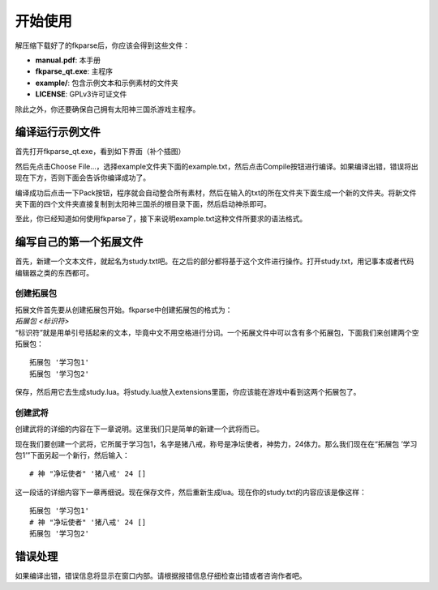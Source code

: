 开始使用
========

解压缩下载好了的fkparse后，你应该会得到这些文件：

-  **manual.pdf**: 本手册

-  **fkparse_qt.exe**: 主程序

-  **example/**: 包含示例文本和示例素材的文件夹

-  **LICENSE**: GPLv3许可证文件

除此之外，你还要确保自己拥有太阳神三国杀游戏主程序。

编译运行示例文件
----------------

首先打开fkparse_qt.exe，看到如下界面（补个插图）

然后先点击Choose
File...，选择example文件夹下面的example.txt，然后点击Compile按钮进行编译。如果编译出错，错误将出现在下方，否则下面会告诉你编译成功了。

编译成功后点击一下Pack按钮，程序就会自动整合所有素材，然后在输入的txt的所在文件夹下面生成一个新的文件夹。将新文件夹下面的四个文件夹直接复制到太阳神三国杀的根目录下面，然后启动神杀即可。

至此，你已经知道如何使用fkparse了，接下来说明example.txt这种文件所要求的语法格式。

编写自己的第一个拓展文件
------------------------

首先，新建一个文本文件，就起名为study.txt吧。在之后的部分都将基于这个文件进行操作。打开study.txt，用记事本或者代码编辑器之类的东西都可。

创建拓展包
~~~~~~~~~~

| 拓展文件首先要从创建拓展包开始。fkparse中创建拓展包的格式为：
| *拓展包 <标识符>*
| “标识符”就是用单引号括起来的文本，毕竟中文不用空格进行分词。一个拓展文件中可以含有多个拓展包，下面我们来创建两个空拓展包：

::

    拓展包 '学习包1'
    拓展包 '学习包2'

保存，然后用它去生成study.lua。将study.lua放入extensions里面，你应该能在游戏中看到这两个拓展包了。

创建武将
~~~~~~~~

创建武将的详细的内容在下一章说明。这里我们只是简单的新建一个武将而已。

现在我们要创建一个武将，它所属于学习包1，名字是猪八戒，称号是净坛使者，神势力，24体力。那么我们现在在“拓展包
’学习包1’”下面另起一个新行，然后输入：

::

    # 神 "净坛使者" '猪八戒' 24 []

这一段话的详细内容下一章再细说。现在保存文件，然后重新生成lua。现在你的study.txt的内容应该是像这样：

::

   拓展包 '学习包1'
   # 神 "净坛使者" '猪八戒' 24 []
   拓展包 '学习包2'

错误处理
--------

如果编译出错，错误信息将显示在窗口内部。请根据报错信息仔细检查出错或者咨询作者吧。
